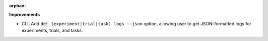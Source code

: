 :orphan:

**Improvements**

-  CLI: Add ``det (experiment|trial|task) logs --json`` option, allowing user to get JSON-formatted
   logs for experiments, trials, and tasks.
